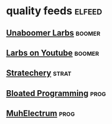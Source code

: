* quality feeds                                                      :elfeed:
** [[https://lukesmith.xyz/rss.xml][Unaboomer Larbs]]                                                  :boomer:
** [[https://www.youtube.com/feeds/videos.xml?channel_id=UC2eYFnH61tmytImy1mTYvhA][Larbs on Youtube]]                                                 :boomer:
** [[http://stratechery.com/feed/][Stratechery]]                                                       :strat:
** [[http://tonsky.me/blog/atom.xml][Bloated Programming]]                                                :prog:
** [[http://josephg.com/blog/rss/][MuhElectrum]]                                                        :prog:

